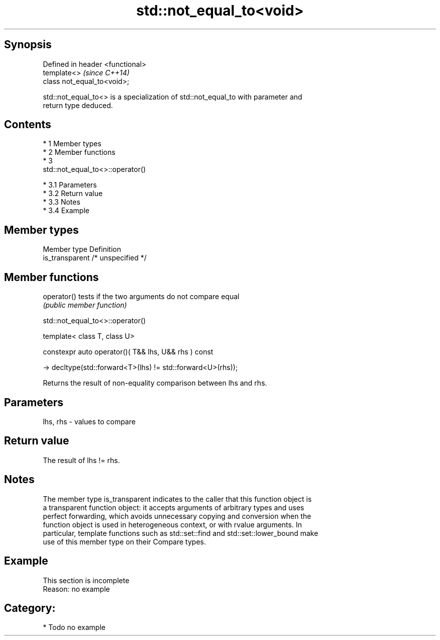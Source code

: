 .TH std::not_equal_to<void> 3 "Apr 19 2014" "1.0.0" "C++ Standard Libary"
.SH Synopsis
   Defined in header <functional>
   template<>                      \fI(since C++14)\fP
   class not_equal_to<void>;

   std::not_equal_to<> is a specialization of std::not_equal_to with parameter and
   return type deduced.

.SH Contents

     * 1 Member types
     * 2 Member functions
     * 3
       std::not_equal_to<>::operator()

          * 3.1 Parameters
          * 3.2 Return value
          * 3.3 Notes
          * 3.4 Example

.SH Member types

   Member type    Definition
   is_transparent /* unspecified */

.SH Member functions

   operator() tests if the two arguments do not compare equal
              \fI(public member function)\fP

                             std::not_equal_to<>::operator()

   template< class T, class U>

   constexpr auto operator()( T&& lhs, U&& rhs ) const

   -> decltype(std::forward<T>(lhs) != std::forward<U>(rhs));

   Returns the result of non-equality comparison between lhs and rhs.

.SH Parameters

   lhs, rhs - values to compare

.SH Return value

   The result of lhs != rhs.

.SH Notes

   The member type is_transparent indicates to the caller that this function object is
   a transparent function object: it accepts arguments of arbitrary types and uses
   perfect forwarding, which avoids unnecessary copying and conversion when the
   function object is used in heterogeneous context, or with rvalue arguments. In
   particular, template functions such as std::set::find and std::set::lower_bound make
   use of this member type on their Compare types.

.SH Example

    This section is incomplete
    Reason: no example

.SH Category:

     * Todo no example
